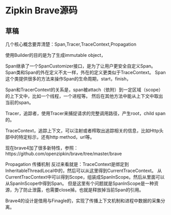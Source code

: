 * Zipkin Brave源码
** 草稿
   几个核心概念要弄清楚：Span,Tracer,TraceContext,Propagation

   使用Builder的目的是为了生成immutable object，

   Span继承了一个SpanCustomizer接口，是为了让用户更安全自定义Span。
   Span类和Span的外在定义不太一样，外在的定义更类似于TraceContext。
   Span这个类提供很多的方法来操作Span的生命周期，start，finish，

   Span和TracerContext的关系是，span被attach（依附）到一定区域（scope）的上下文中，比如一个线程，一个进程等。
   然后在其他方法中能从上下文中取出当前的span。

   Tracer，追踪者，使用Tracer来捕捉请求的完整调用路径，产生root，child span的。

   TraceContext，追踪上下文，可以注射或者榨取出追踪相关的信息，比如Http头部中的特定标示，还有http method，url等。

   现在brave4加了很多新特性，参照：https://github.com/openzipkin/brave/tree/master/brave

   Propagation 传播机制
   反过来看就是：TraceContext是绑定到InheritableThreadLocal中的，然后可以从这里得到CurrentTraceContext。
   从CurrentTracContext中可以得到Scope，组装成SpanInScope。然后从里面可以从SpanInScope中得到Span。
   但是这里有个问题就是SpanInScope是一种资源，为了防止泄露，也需要close掉。也就是释放掉当前Span的引用。

   Brave4的设计是借用与Finagle的，实现了传播上下文机制和进程中数据的采集分离。
